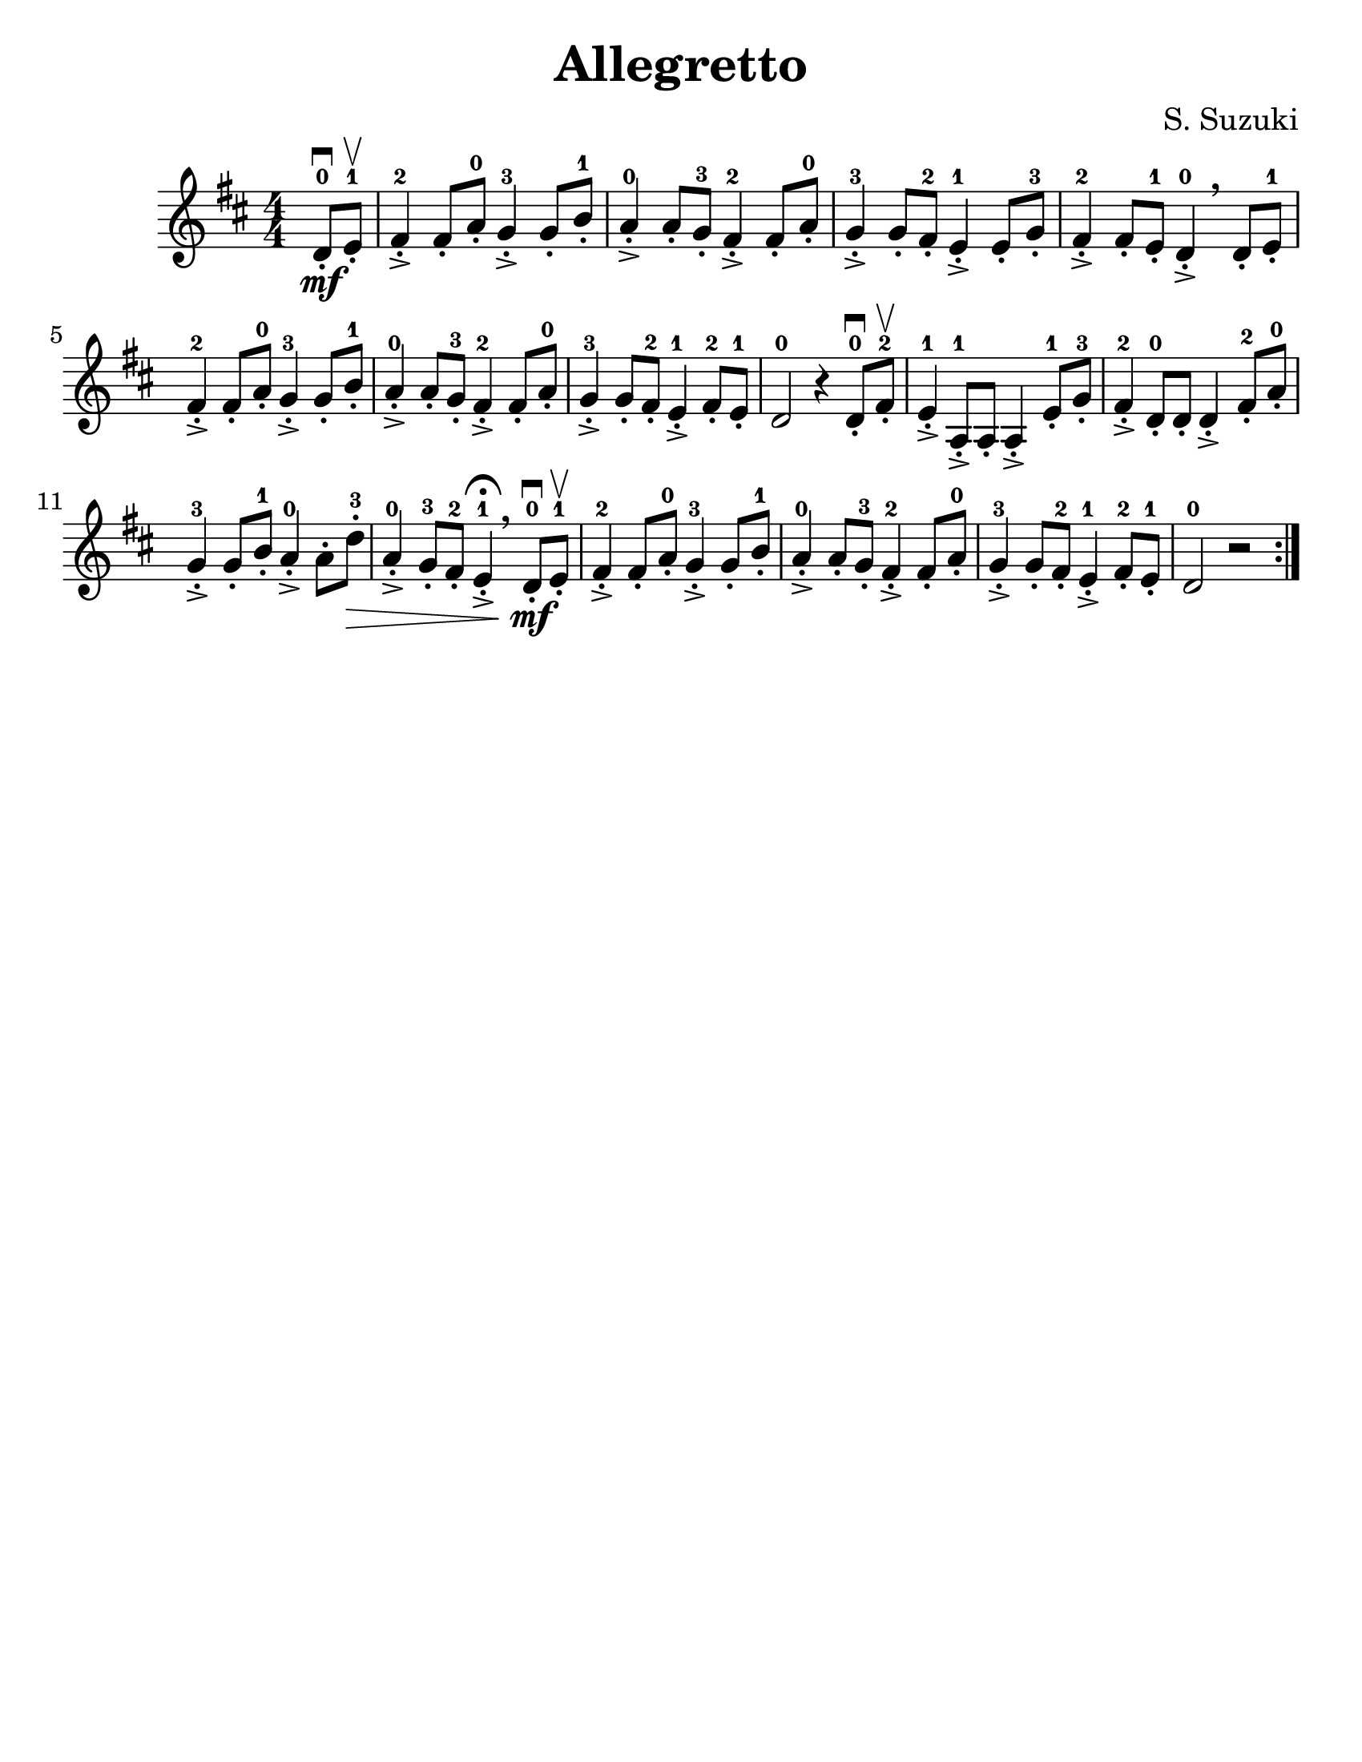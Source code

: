 \version "2.16.2"
% automatically converted by musicxml2ly from Suzuki_Violin_Method_V.1_-_10._Allegretto.mxl

#(set-global-staff-size 25)

\language "english"
#(set-default-paper-size "letter")

\header {
  title="Allegretto"
  composer="S. Suzuki"
  encodingsoftware = "MuseScore 0.9.6.2"
  encodingdate = "2011-01-04"
  tagline = ""
}

\layout {
  \context {
    \Score
  }
}

Violin =  \relative d' {
  \repeat volta 2 {
    \clef "treble"
    \key d \major
    \numericTimeSignature\time 4/4
    \set Staff.midiInstrument = #"violin"
    \partial 4 d8\downbow \mf-.-0 e8-.-1\upbow | % 1
    fs4->-.-2 fs8-. a8-.-0 g4->-.-3 g8-. b8-.-1 | % 2
    a4->-.-0 a8-. g8-.-3 fs4->-.-2 fs8-. a8-.-0 | % 3
    g4->-.-3 g8-. fs8-.-2 e4->-.-1 e8-. g8-.-3 | % 4
    fs4->-.-2 fs8-. e8-.-1 d4->-.-0 \breathe d8-. e8-.-1 | % 5
    fs4->-.-2 fs8-. a8-.-0 g4->-.-3 g8-. b8-.-1 | % 6
    a4->-.-0 a8-. g8-.-3 fs4->-.-2 fs8-. a8-.-0 | % 7
    g4->-.-3 g8-. fs8-.-2 e4->-.-1 fs8-.-2 e8-.-1 | % 8
    d2-0 r4 d8-.-0\downbow fs8-.-2\upbow | % 9
    e4->-.-1 a,8-.->-1 a8-. a4->-. e'8-.-1 g8-.-3 | \barNumberCheck #10
    fs4->-.-2 d8-.-0 d8-. d4->-. fs8-.-2 a8-.-0 \break | % 11
    g4->-.-3 g8-. b8-.-1 a4->-.-0 a8-. d8\>-.-3 | % 12
    a4->-.-0 g8-.-3 fs8-.-2 e4^\fermata->-.-1 \breathe d8-.-0\mf\downbow e8-.-1\upbow | % 13
    fs4->-.-2 fs8-. a8-.-0 g4->-.-3 g8-. b8-.-1 | % 14
    a4->-.-0 a8-. g8-.-3 fs4->-.-2 fs8-. a8-.-0 | % 15
    g4->-.-3 g8-. fs8-.-2 e4->-.-1 fs8-.-2 e8-.-1 | % 16
    d2-0 r2 |
  }
}


                                % The score definition
\score {
  <<
    \new Staff <<
      \context Staff <<
        \context Voice = "Violin" { \Violin }
      >>
    >>
  >>
  \layout {}
  \midi { \tempo 4 = 140 }
}
